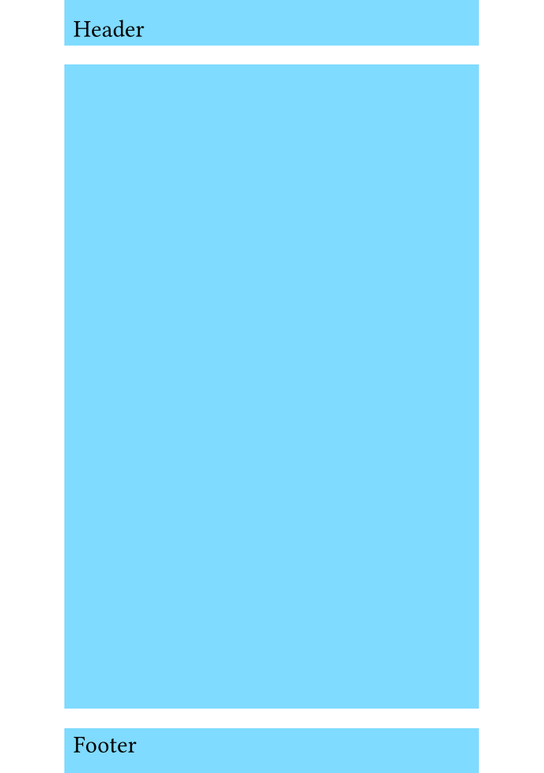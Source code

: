 #set rect(
  width: 100%,
  height: 100%,
  inset: 4pt,
)

#set page(
  paper: "iso-b7",
  header: rect(fill: aqua)[Header],
  footer: rect(fill: aqua)[Footer],
  number-align: center,
)

#rect(fill: aqua)
